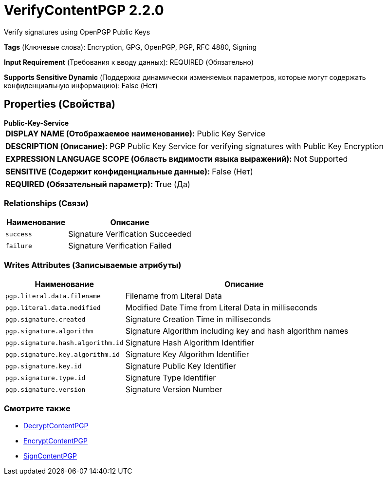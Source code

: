 = VerifyContentPGP 2.2.0

Verify signatures using OpenPGP Public Keys

[horizontal]
*Tags* (Ключевые слова):
Encryption, GPG, OpenPGP, PGP, RFC 4880, Signing
[horizontal]
*Input Requirement* (Требования к вводу данных):
REQUIRED (Обязательно)
[horizontal]
*Supports Sensitive Dynamic* (Поддержка динамически изменяемых параметров, которые могут содержать конфиденциальную информацию):
 False (Нет) 



== Properties (Свойства)


.*Public-Key-Service*
************************************************
[horizontal]
*DISPLAY NAME (Отображаемое наименование):*:: Public Key Service

[horizontal]
*DESCRIPTION (Описание):*:: PGP Public Key Service for verifying signatures with Public Key Encryption


[horizontal]
*EXPRESSION LANGUAGE SCOPE (Область видимости языка выражений):*:: Not Supported
[horizontal]
*SENSITIVE (Содержит конфиденциальные данные):*::  False (Нет) 

[horizontal]
*REQUIRED (Обязательный параметр):*::  True (Да) 
************************************************










=== Relationships (Связи)

[cols="1a,2a",options="header",]
|===
|Наименование |Описание

|`success`
|Signature Verification Succeeded

|`failure`
|Signature Verification Failed

|===





=== Writes Attributes (Записываемые атрибуты)

[cols="1a,2a",options="header",]
|===
|Наименование |Описание

|`pgp.literal.data.filename`
|Filename from Literal Data

|`pgp.literal.data.modified`
|Modified Date Time from Literal Data in milliseconds

|`pgp.signature.created`
|Signature Creation Time in milliseconds

|`pgp.signature.algorithm`
|Signature Algorithm including key and hash algorithm names

|`pgp.signature.hash.algorithm.id`
|Signature Hash Algorithm Identifier

|`pgp.signature.key.algorithm.id`
|Signature Key Algorithm Identifier

|`pgp.signature.key.id`
|Signature Public Key Identifier

|`pgp.signature.type.id`
|Signature Type Identifier

|`pgp.signature.version`
|Signature Version Number

|===







=== Смотрите также


* xref:Processors/DecryptContentPGP.adoc[DecryptContentPGP]

* xref:Processors/EncryptContentPGP.adoc[EncryptContentPGP]

* xref:Processors/SignContentPGP.adoc[SignContentPGP]


